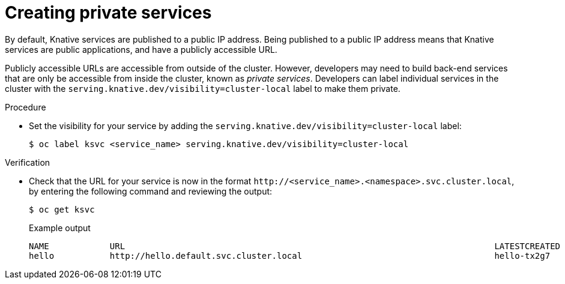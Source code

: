 // Module included in the following assemblies:
//
// * serverless/knative_serving/serverless-applications.adoc

[id="knative-service-cluster-local_{context}"]
= Creating private services

By default, Knative services are published to a public IP address.
Being published to a public IP address means that Knative services are public applications, and have a publicly accessible URL.

Publicly accessible URLs are accessible from outside of the cluster.
However, developers may need to build back-end services that are only be accessible from inside the cluster, known as _private services_.
// Cluster administrators can configure private services for the cluster so that all services are private by default.
// Need to add additional details about editing the configmap for admins
Developers can label individual services in the cluster with the `serving.knative.dev/visibility=cluster-local` label to make them private.

.Procedure

* Set the visibility for your service by adding the `serving.knative.dev/visibility=cluster-local` label:
+
[source,terminal]
----
$ oc label ksvc <service_name> serving.knative.dev/visibility=cluster-local
----

.Verification

* Check that the URL for your service is now in the format `\http://<service_name>.<namespace>.svc.cluster.local`, by entering the following command and reviewing the output:
+
[source,termina]
----
$ oc get ksvc
----
+
.Example output
[source,terminal]
----
NAME            URL                                                                         LATESTCREATED     LATESTREADY       READY   REASON
hello           http://hello.default.svc.cluster.local                                      hello-tx2g7       hello-tx2g7       True
----
